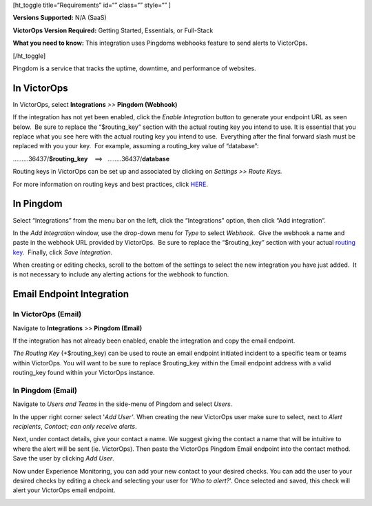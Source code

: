 [ht_toggle title=“Requirements” id=“” class=“” style=“” ]

**Versions Supported:** N/A (SaaS)

**VictorOps Version Required:** Getting Started, Essentials, or
Full-Stack

**What you need to know:** This integration uses Pingdoms webhooks
feature to send alerts to VictorOps\ **.**

[/ht_toggle]

Pingdom is a service that tracks the uptime, downtime, and performance
of websites.

In VictorOps
============

In VictorOps, select **Integrations** *>>* **Pingdom (Webhook)**

If the integration has not yet been enabled, click the *Enable
Integration* button to generate your endpoint URL as seen below.  Be
sure to replace the “$routing_key” section with the actual routing key
you intend to use. It is essential that you replace what you see here
with the actual routing key you intend to use.  Everything after the
final forward slash must be replaced with you your key.  For example,
assuming a routing_key value of “database”:

………36437/**$routing_key**    ==>   ……..36437/**database**

.. image:: /_images/spoc/Screen_Shot_2019-10-09_at_11_47_13_AM.png

Routing keys in VictorOps can be set up and associated by clicking
on *Settings >> Route Keys.*

For more information on routing keys and best practices, click
`HERE <https://help.victorops.com/knowledge-base/routing-keys/>`__.


In Pingdom
==========

Select “Integrations” from the menu bar on the left, click the
“Integrations” option, then click “Add integration”.

In the *Add Integration* window, use the drop-down menu for *Type* to
select *Webhook*.  Give the webhook a name and paste in the webhook URL
provided by VictorOps.  Be sure to replace the “$routing_key” section
with your actual `routing
key <https://help.victorops.com/knowledge-base/routing-keys/>`__.
 Finally, click *Save Integration*.

.. image:: /_images/spoc/Screen-Shot-2019-10-09-at-11.48.22-AM.png

When creating or editing checks, scroll to the bottom of the settings to
select the new integration you have just added.  It is not necessary to
include any alerting actions for the webhook to function.

.. image:: /_images/spoc/Screen-Shot-2019-10-09-at-11.52.47-AM.png


Email Endpoint Integration
==========================

In VictorOps (Email)
--------------------

Navigate to **Integrations** >> **Pingdom (Email)**

.. image:: /_images/spoc/Screen-Shot-2019-10-09-at-12.56.21-PM.png

 

If the integration has not already been enabled, enable the integration
and copy the email endpoint.

.. image:: /_images/spoc/3rd_Party_Integrations-EMStester-3.png

 

*The Routing Key* (+$routing_key) can be used to route an email endpoint
initiated incident to a specific team or teams within VictorOps. You
will want to be sure to replace $routing_key within the Email endpoint
address with a valid routing_key found within your VictorOps instance.

In Pingdom (Email)
------------------

Navigate to *Users and Teams* in the side-menu of Pingdom and select
*Users*.

In the upper right corner select '\ *Add User'*. When creating the new
VictorOps user make sure to select, next to *Alert recipients*,
*Contact; can only receive alerts*.

.. image:: /_images/spoc/Screen-Shot-2019-10-09-at-12.28.04-PM-1.png

Next, under contact details, give your contact a name. We suggest giving
the contact a name that will be intuitive to where the alert will be
sent (ie. VictorOps). Then paste the VictorOps Pingdom Email endpoint
into the contact method. Save the user by clicking *Add User*.

.. image:: /_images/spoc/Screen_Shot_2019-10-09_at_12_31_46_PM.png

Now under Experience Monitoring, you can add your new contact to your
desired checks. You can add the user to your desired checks by editing a
check and selecting your user for ‘*Who to alert?*'. Once selected and
saved, this check will alert your VictorOps email endpoint.

.. image:: /_images/spoc/Screen-Shot-2019-10-09-at-12.38.25-PM.png

